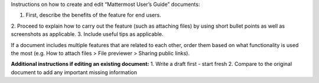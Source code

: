Instructions on how to create and edit “Mattermost User’s Guide” documents:

1. First, describe the benefits of the feature for end users.
2. Proceed to explain how to carry out the feature (such as attaching files) by using short bullet points as well as screenshots as
applicable.
3. Include useful tips as applicable.

If a document includes multiple features that are related to each other, order them based on what functionality is used 
the most (e.g. How to attach files > File previewer > Sharing public links).

**Additional instructions if editing an existing document:**
1.	Write a draft first - start fresh
2.	Compare to the original document to add any important missing information
